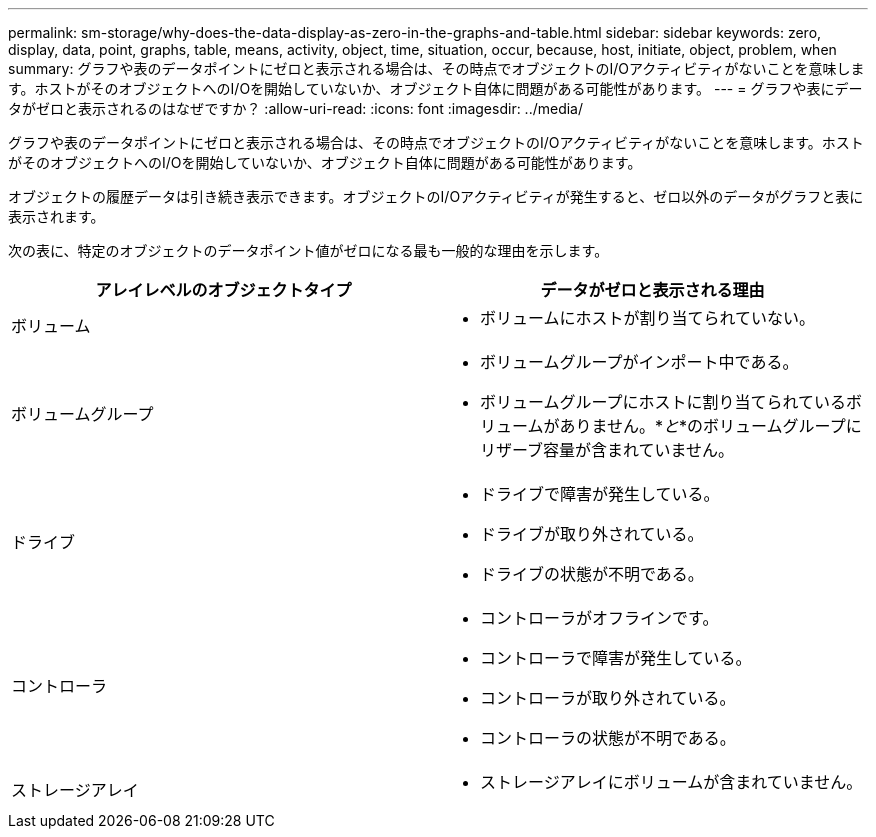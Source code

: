 ---
permalink: sm-storage/why-does-the-data-display-as-zero-in-the-graphs-and-table.html 
sidebar: sidebar 
keywords: zero, display, data, point, graphs, table, means, activity, object, time, situation, occur, because, host, initiate, object, problem, when 
summary: グラフや表のデータポイントにゼロと表示される場合は、その時点でオブジェクトのI/Oアクティビティがないことを意味します。ホストがそのオブジェクトへのI/Oを開始していないか、オブジェクト自体に問題がある可能性があります。 
---
= グラフや表にデータがゼロと表示されるのはなぜですか？
:allow-uri-read: 
:icons: font
:imagesdir: ../media/


[role="lead"]
グラフや表のデータポイントにゼロと表示される場合は、その時点でオブジェクトのI/Oアクティビティがないことを意味します。ホストがそのオブジェクトへのI/Oを開始していないか、オブジェクト自体に問題がある可能性があります。

オブジェクトの履歴データは引き続き表示できます。オブジェクトのI/Oアクティビティが発生すると、ゼロ以外のデータがグラフと表に表示されます。

次の表に、特定のオブジェクトのデータポイント値がゼロになる最も一般的な理由を示します。

[cols="2*"]
|===
| アレイレベルのオブジェクトタイプ | データがゼロと表示される理由 


 a| 
ボリューム
 a| 
* ボリュームにホストが割り当てられていない。




 a| 
ボリュームグループ
 a| 
* ボリュームグループがインポート中である。
* ボリュームグループにホストに割り当てられているボリュームがありません。*_と_*のボリュームグループにリザーブ容量が含まれていません。




 a| 
ドライブ
 a| 
* ドライブで障害が発生している。
* ドライブが取り外されている。
* ドライブの状態が不明である。




 a| 
コントローラ
 a| 
* コントローラがオフラインです。
* コントローラで障害が発生している。
* コントローラが取り外されている。
* コントローラの状態が不明である。




 a| 
ストレージアレイ
 a| 
* ストレージアレイにボリュームが含まれていません。


|===